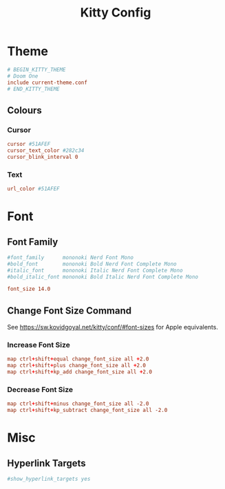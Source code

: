 #+title: Kitty Config
#+PROPERTY: header-args :tangle ~/.config/kitty/kitty.conf

* Theme
#+begin_src conf
# BEGIN_KITTY_THEME
# Doom One
include current-theme.conf
# END_KITTY_THEME
#+end_src

** Colours
*** Cursor
#+begin_src conf
cursor #51AFEF
cursor_text_color #282c34
cursor_blink_interval 0
#+end_src
*** Text
#+begin_src conf
url_color #51AFEF
#+end_src

* Font
** Font Family
#+begin_src conf
#font_family      mononoki Nerd Font Mono
#bold_font        mononoki Bold Nerd Font Complete Mono
#italic_font      mononoki Italic Nerd Font Complete Mono
#bold_italic_font mononoki Bold Italic Nerd Font Complete Mono

font_size 14.0
#+end_src
** Change Font Size Command
See https://sw.kovidgoyal.net/kitty/conf/#font-sizes for Apple equivalents.
*** Increase Font Size
#+begin_src conf
map ctrl+shift+equal change_font_size all +2.0
map ctrl+shift+plus change_font_size all +2.0
map ctrl+shift+kp_add change_font_size all +2.0
#+end_src
*** Decrease Font Size
#+begin_src conf
map ctrl+shift+minus change_font_size all -2.0
map ctrl+shift+kp_subtract change_font_size all -2.0
#+end_src
* Misc
** Hyperlink Targets
#+begin_src conf
#show_hyperlink_targets yes
#+end_src
